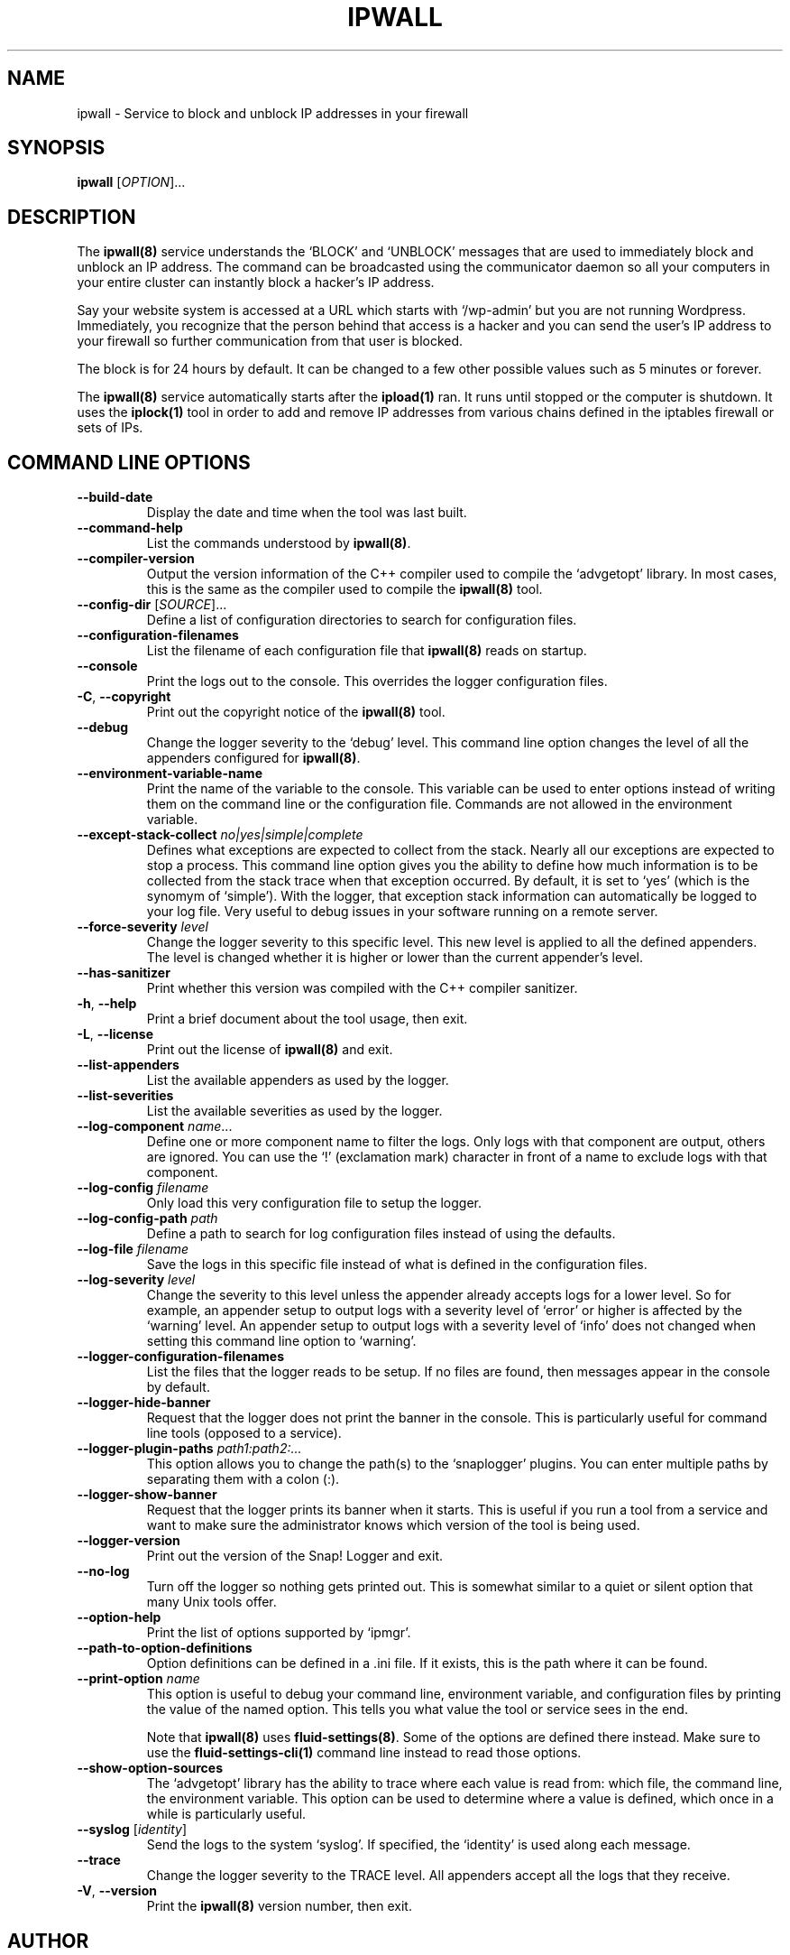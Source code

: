 .TH IPWALL 8 "August 2022" "ipwall 8.x" "User Commands"
.SH NAME
ipwall \- Service to block and unblock IP addresses in your firewall
.SH SYNOPSIS
.B ipwall
[\fIOPTION\fR]...
.SH DESCRIPTION
The \fBipwall(8)\fR service understands the `BLOCK' and `UNBLOCK' messages that are
used to immediately block and unblock an IP address. The command can be
broadcasted using the communicator daemon so all your computers in your
entire cluster can instantly block a hacker's IP address.
.PP
Say your website system is accessed at a URL which starts with `/wp-admin'
but you are not running Wordpress. Immediately, you recognize that the
person behind that access is a hacker and you can send the user's IP address
to your firewall so further communication from that user is blocked.
.PP
The block is for 24 hours by default. It can be changed to a few other
possible values such as 5 minutes or forever.
.PP
The \fBipwall(8)\fR service automatically starts after the \fBipload(1)\fR ran.
It runs until stopped or the computer is shutdown. It uses the
\fBiplock(1)\fR tool in order to add and remove IP addresses from various
chains defined in the iptables firewall or sets of IPs.

.SH "COMMAND LINE OPTIONS"
.TP
\fB\-\-build\-date\fR
Display the date and time when the tool was last built.

.TP
\fB\-\-command\-help\fR
List the commands understood by \fBipwall(8)\fR.

.TP
\fB\-\-compiler\-version\fR
Output the version information of the C++ compiler used to compile the
`advgetopt' library. In most cases, this is the same as the compiler used
to compile the \fBipwall(8)\fR tool.

.TP
\fB\-\-config\-dir\fR [\fISOURCE\fR]...
Define a list of configuration directories to search for configuration files.

.TP
\fB\-\-configuration\-filenames\fR
List the filename of each configuration file that \fBipwall(8)\fR reads on
startup.

.TP
\fB\-\-console\fR
Print the logs out to the console. This overrides the logger configuration
files.

.TP
\fB\-C\fR, \fB\-\-copyright\fR
Print out the copyright notice of the \fBipwall(8)\fR tool.

.TP
\fB\-\-debug\fR
Change the logger severity to the `debug' level. This command line option
changes the level of all the appenders configured for \fBipwall(8)\fR.

.TP
\fB\-\-environment\-variable\-name\fR
Print the name of the variable to the console. This variable can be used
to enter options instead of writing them on the command line or the
configuration file. Commands are not allowed in the environment variable.

.TP
\fB\-\-except\-stack\-collect\fR \fIno|yes|simple|complete\fR
Defines what exceptions are expected to collect from the stack.
Nearly all our exceptions are expected to stop a process. This command line
option gives you the ability to define how much information is to be collected
from the stack trace when that exception occurred. By default, it is set to
`yes' (which is the synomym of `simple'). With the logger, that exception
stack information can automatically be logged to your log file. Very useful
to debug issues in your software running on a remote server.

.TP
\fB\-\-force\-severity\fR \fIlevel\fR
Change the logger severity to this specific level. This new level is
applied to all the defined appenders. The level is changed whether it
is higher or lower than the current appender's level.

.TP
\fB\-\-has\-sanitizer\fR
Print whether this version was compiled with the C++ compiler sanitizer.

.TP
\fB\-h\fR, \fB\-\-help\fR
Print a brief document about the tool usage, then exit.

.TP
\fB\-L\fR, \fB\-\-license\fR
Print out the license of \fBipwall(8)\fR and exit.

.TP
\fB--list-appenders\fR
List the available appenders as used by the logger.

.TP
\fB\-\-list\-severities\fR
List the available severities as used by the logger.

.TP
\fB\-\-log\-component\fR \fIname\fR...
Define one or more component name to filter the logs. Only logs with that
component are output, others are ignored. You can use the `!' (exclamation
mark) character in front of a name to exclude logs with that component.

.TP
\fB\-\-log\-config\fR \fIfilename\fR
Only load this very configuration file to setup the logger.

.TP
\fB\-\-log\-config\-path\fR \fIpath\fR
Define a path to search for log configuration files instead of using the
defaults.

.TP
\fB\-\-log\-file\fR \fIfilename\fR
Save the logs in this specific file instead of what is defined in the
configuration files.

.TP
\fB\-\-log\-severity\fR \fIlevel\fR
Change the severity to this level unless the appender already accepts logs
for a lower level. So for example, an appender setup to output logs with a
severity level of `error' or higher is affected by the `warning' level.
An appender setup to output logs with a severity level of `info' does not
changed when setting this command line option to `warning'.

.TP
\fB\-\-logger\-configuration\-filenames\fR
List the files that the logger reads to be setup. If no files are found,
then messages appear in the console by default.

.TP
\fB\-\-logger\-hide\-banner\fR
Request that the logger does not print the banner in the console. This is
particularly useful for command line tools (opposed to a service).

.TP
\fB\-\-logger\-plugin\-paths\fR \fIpath1:path2:...\fR
This option allows you to change the path(s) to the `snaplogger' plugins. You
can enter multiple paths by separating them with a colon (:).

.TP
\fB\-\-logger\-show\-banner\fR
Request that the logger prints its banner when it starts. This is useful
if you run a tool from a service and want to make sure the administrator
knows which version of the tool is being used.

.TP
\fB\-\-logger\-version\fR
Print out the version of the Snap! Logger and exit.

.TP
\fB\-\-no\-log\fR
Turn off the logger so nothing gets printed out. This is somewhat similar
to a quiet or silent option that many Unix tools offer.

.TP
\fB\-\-option\-help\fR
Print the list of options supported by `ipmgr'.

.TP
\fB\-\-path\-to\-option\-definitions\fR
Option definitions can be defined in a .ini file. If it exists, this is the
path where it can be found.

.TP
\fB\-\-print\-option\fR \fIname\fR
This option is useful to debug your command line, environment variable, and
configuration files by printing the value of the named option. This tells
you what value the tool or service sees in the end.

Note that \fBipwall(8)\fR uses \fBfluid-settings(8)\fR. Some of the options
are defined there instead. Make sure to use the \fBfluid-settings-cli(1)\fR
command line instead to read those options.

.TP
\fB\-\-show\-option\-sources\fR
The `advgetopt' library has the ability to trace where each value is
read from: which file, the command line, the environment variable.
This option can be used to determine where a value is defined, which once
in a while is particularly useful.

.TP
\fB\-\-syslog\fR [\fIidentity\fR]
Send the logs to the system `syslog'. If specified, the `identity' is used
along each message.

.TP
\fB\-\-trace\fR
Change the logger severity to the TRACE level. All appenders accept all the
logs that they receive.

.TP
\fB\-V\fR, \fB\-\-version\fR
Print the \fBipwall(8)\fR version number, then exit.

.SH AUTHOR
Written by Alexis Wilke <alexis@m2osw.com>.
.SH "REPORTING BUGS"
Report bugs to <https://github.com/m2osw/iplock/issues>.
.br
ipwall home page: <https://snapwebsites.org/project/iplock>.
.SH COPYRIGHT
Copyright \(co 2022 Made to Order Software Corporation
.br
License: GPLv3
.br
This is free software: you are free to change and redistribute it.
.br
There is NO WARRANTY, to the extent permitted by law.
.SH "SEE ALSO"
.BR ipload (8),
.BR ipload (5),
.BR iplock (1),
.BR iprecent (1),
.BR knock-knock (1),
.BR showfw (1)
